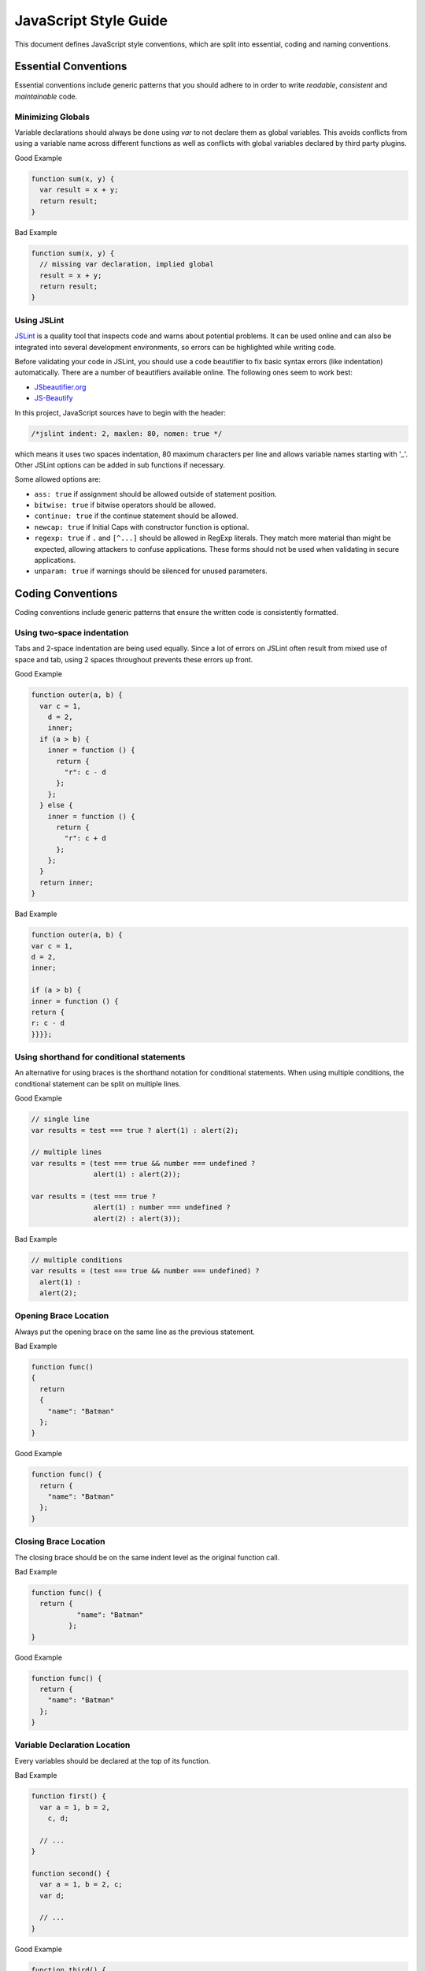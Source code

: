
.. _style-guide:

JavaScript Style Guide
======================

This document defines JavaScript style conventions, which are split into essential, coding and naming conventions.

Essential Conventions
---------------------

Essential conventions include generic patterns that you should adhere to in order to write *readable*, *consistent* and *maintainable* code.

Minimizing Globals
^^^^^^^^^^^^^^^^^^

Variable declarations should always be done using *var* to not declare them as
global variables. This avoids conflicts from using a variable name across
different functions as well as conflicts with global variables declared by third
party plugins.

.. XXX always pub good+bad or bad+good examples in the same order

Good Example

.. code-block:: javascript

  function sum(x, y) {
    var result = x + y;
    return result;
  }

Bad Example

.. code-block:: javascript

  function sum(x, y) {
    // missing var declaration, implied global
    result = x + y;
    return result;
  }


Using JSLint
^^^^^^^^^^^^

`JSLint <http://www.jslint.com/>`_ is a quality tool that inspects code and warns
about potential problems. It can be used online and can also be integrated
into several development environments, so errors can be highlighted while
writing code.

Before validating your code in JSLint, you should use a code
beautifier to fix basic syntax errors (like indentation) automatically. There
are a number of beautifiers available online. The following ones seem to work best:

* `JSbeautifier.org <http://jsbeautifier.org/>`_
* `JS-Beautify <http://alexis.m2osw.com/js-beautify/>`_

In this project, JavaScript sources have to begin with the header:

.. code-block:: javascript

    /*jslint indent: 2, maxlen: 80, nomen: true */

which means it uses two spaces indentation, 80
maximum characters per line and allows variable names starting with '_'.
Other JSLint options can be added in sub functions if necessary.

Some allowed options are:

* ``ass: true`` if assignment should be allowed outside of statement position.
* ``bitwise: true`` if bitwise operators should be allowed.
* ``continue: true`` if the continue statement should be allowed.
* ``newcap: true`` if Initial Caps with constructor function is optional.
* ``regexp: true`` if ``.`` and ``[^...]`` should be allowed in RegExp literals. They match more material than might be expected, allowing attackers to confuse applications. These forms should not be used when validating in secure applications.
* ``unparam: true`` if warnings should be silenced for unused parameters.


Coding Conventions
------------------

Coding conventions include generic patterns that ensure the written code is consistently formatted.


Using two-space indentation
^^^^^^^^^^^^^^^^^^^^^^^^^^^

Tabs and 2-space indentation are being used equally. Since a lot of errors on
JSLint often result from mixed use of space and tab, using 2 spaces throughout
prevents these errors up front.


Good Example

.. code-block:: javascript

  function outer(a, b) {
    var c = 1,
      d = 2,
      inner;
    if (a > b) {
      inner = function () {
        return {
          "r": c - d
        };
      };
    } else {
      inner = function () {
        return {
          "r": c + d
        };
      };
    }
    return inner;
  }

Bad Example

.. code-block:: javascript

  function outer(a, b) {
  var c = 1,
  d = 2,
  inner;

  if (a > b) {
  inner = function () {
  return {
  r: c - d
  }}}};


Using shorthand for conditional statements
^^^^^^^^^^^^^^^^^^^^^^^^^^^^^^^^^^^^^^^^^^

An alternative for using braces is the shorthand notation for conditional
statements. When using multiple conditions, the conditional statement can be
split on multiple lines.

Good Example

.. code-block:: javascript

  // single line
  var results = test === true ? alert(1) : alert(2);

  // multiple lines
  var results = (test === true && number === undefined ?
                 alert(1) : alert(2));

  var results = (test === true ?
                 alert(1) : number === undefined ?
                 alert(2) : alert(3));

Bad Example

.. code-block:: javascript

  // multiple conditions
  var results = (test === true && number === undefined) ?
    alert(1) :
    alert(2);

Opening Brace Location
^^^^^^^^^^^^^^^^^^^^^^

Always put the opening brace on the same line as the previous statement.

Bad Example

.. code-block:: javascript

  function func()
  {
    return
    {
      "name": "Batman"
    };
  }


Good Example

.. code-block:: javascript

  function func() {
    return {
      "name": "Batman"
    };
  }


Closing Brace Location
^^^^^^^^^^^^^^^^^^^^^^

The closing brace should be on the same indent level as the original function call.

Bad Example

.. code-block:: javascript

  function func() {
    return {
             "name": "Batman"
           };
  }

Good Example

.. code-block:: javascript

  function func() {
    return {
      "name": "Batman"
    };
  }


Variable Declaration Location
^^^^^^^^^^^^^^^^^^^^^^^^^^^^^

Every variables should be declared at the top of its function.

Bad Example

.. code-block:: javascript

  function first() {
    var a = 1, b = 2,
      c, d;

    // ...
  }

  function second() {
    var a = 1, b = 2, c;
    var d;

    // ...
  }

Good Example

.. code-block:: javascript

  function third() {
    var a = 1, b = 2, c, d;

    // ...
  }

  function fourth() {
    var a = 1,
      b = 2,
      c,
      d;

    // ...
  }


Function Declaration Location
^^^^^^^^^^^^^^^^^^^^^^^^^^^^^

Non anonymous functions should be declared before use and before every statements.

Bad Example

.. code-block:: javascript

  if (...) {
    return {
      "namedFunction": function namedFunction() { ... }
    };
  }

  // or
  if (...) {
    function namedFunction() { ... }
    return {
      "namedFunction": namedFunction
    };
  }

Good Example

.. code-block:: javascript

  function namedFunction() { ... }

  if (...) {
    return {
      "namedFunction": namedFunction
    };
  }


Anonymous Function Location
^^^^^^^^^^^^^^^^^^^^^^^^^^^

Execept if you want to keep your function without name, anonymous functions must
not be declared in the same place as the variables.

Bad Example

.. code-block:: javascript

  function first() {
    var a = 1, b = 2, func = function () {
      return a;
    };
    // ...
  }

Good Example

.. code-block:: javascript

  function second() {
    var a = 1, b = 2;

    function func() {
      return a;
    };
    // ...
  }

You can assign a variable to an anonymous function inside **non-loop** statements.

Bad Example

.. code-block:: javascript

  function third() {
    var a = 1, b = 2, func;

    for (...) {
      b.forEach(function () { ... });
    }
    // ...
  }

Good Example

.. code-block:: javascript

  function fourth() {
    var a = 1, b = 2, func;

    if (...) {
      func = function () { ... };
    } else {
      func = function () { ... };
    }
    // ...
  }

  function fifth() {
    var a = [], b = [];

    function func() { ... }

    for (...) {
      b.forEach(func);
    }
    // ...
  }


Naming Conventions
------------------

Naming conventions include generic patterns for setting names and identifiers throughout a script.

Constructors
^^^^^^^^^^^^

Constructor functions (called with the ``new`` statement) should always start with a capital letter:

.. code-block:: javascript

  // bad example
  var test = new application();

  // good example
  var test = new Application();


Methods/Functions
^^^^^^^^^^^^^^^^^

A method/function should always start with a small letter.

.. code-block:: javascript

  // bad example
  function MyFunction() {...}

  // good example
  function myFunction() {...}


TitleCase, camelCase
^^^^^^^^^^^^^^^^^^^^

Follow the camel case convention, typing the words in lower-case, only capitalizing the first letter in each word.

.. code-block:: javascript

  // Good example constructor = TitleCase
  var test = new PrototypeApplication();

  // Bad example constructor
  var test = new PROTOTYPEAPPLICATION();

  // Good example functions/methods = camelCase
  myFunction();
  calculateArea();

  // Bad example functions/methods
  MyFunction();
  CalculateArea();


Variables
^^^^^^^^^

Variable names with multiple words should always use an underscore between them.

.. code-block:: javascript

  // bad example
  var deliveryNote = 1;

  // good example
  var delivery_note = 1;


Confusing variable names should end with the variable type.

.. code-block:: javascript

  // implicit type
  var my_callback = doSomething();
  var Person = require("./person");

  // confusing names + var type
  var do_something_function = doSomething.bind(context);
  var value_list = getObjectOrArray();
  // value_list can be an object which can be cast into an array

To use camelCase, when sometimes it is not possible to declare a function
directly, the function variable name should match some pattern which shows
that it is a function.

.. code-block:: javascript

  // good example
  var doSomethingFunction = function () { ... };
  // or
  var tool = {"doSomething": function () { ... }};

  // bad example
  var doSomething = function () { ... };


Element Classes and IDs
^^^^^^^^^^^^^^^^^^^^^^^

JavaScript can access elements by their ID attribute and class names. When
assigning IDs and class names with multiple words, these should also be
separated by an underscore (same as variables).

Example

.. code-block:: javascript

  // bad example
  test.setAttribute("id", "uniqueIdentifier");

  // good example
  test.setAttribute("id", "unique_identifier");

Discuss - checked with jQuery UI/jQuery Mobile, they don't use written name conventions, only

* events names should fit their purpose (pageChange for changing a page)
* element classes use “-” like in ui-shadow
* "ui" should not be used by third party developers
* variables and events use lower camel-case like pageChange and activePage


Underscore Private Methods
^^^^^^^^^^^^^^^^^^^^^^^^^^

Private methods should use a leading underscore to separate them from public methods (although this does not technically make a method private).

Good Example

.. code-block:: javascript

  var person = {
    "getName": function () {
      return this._getFirst() + " " + this._getLast();
    },
    "_getFirst": function () {
      // ...
    },
    "_getLast": function () {
      // ...
    }
  };

Bad Example

.. code-block:: javascript

  var person = {
    "getName": function () {
      return this.getFirst() + " " + this.getLast();
    },
    // private function
    "getFirst": function () {
      // ...
    }
  };


No Abbreviations
^^^^^^^^^^^^^^^^

Abbreviations should not be used to avoid confusion.

Good Example

.. code-block:: javascript

  // delivery note
  var delivery_note = 1;

Bad Example

.. code-block:: javascript

  // delivery note
  var del_note = 1;


No Plurals
^^^^^^^^^^

Plurals should not be used as variable names.

.. code-block:: javascript

  // good example
  var delivery_note_list = ["one", "two"];

  // bad example
  var delivery_notes = ["one", "two"];


Use Comments
^^^^^^^^^^^^

Comments should be used within reason but include enough information so that a
reader can get a first grasp of what a part of code is supposed to do.

Good Example

.. code-block:: javascript

  var person = {
    // returns full name string
    "getName": function () {
      return this._getFirst() + " " + this._getLast();
    }
  };

Bad Example

.. code-block:: javascript

  var person = {
    "getName": function () {
      return this._getFirst() + " " + this._getLast();
    }
  };


Documentation
^^^^^^^^^^^^^

You can use `YUIDoc <http://yuilibrary.com/projects/yuidoc>`_ and its custom comment
tags together with Node.js to generate the documentation from the script file
itself. Comments should look like this:

Good Example

.. code-block:: javascript

  /**
   * Reverse a string
   *
   * @param  {String} input_string String to reverse
   * @return {String} The reversed string
   */
  function reverse(input_string) {
    // ...
    return output_string;
  };

Bad Example

.. code-block:: javascript

  function reverse(input_string) {
    // ...
    return output_string;
  };


Additional Readings
-------------------

Resources, additional reading materials and links:

* `JavaScript Patterns <http://shop.oreilly.com/product/9780596806767.do>`_, main resource used.
* `JSLint <http://www.jslint.com/>`_, code quality tool.
* `JSLint Error Explanations <http://jslinterrors.com/>`_, a useful reference.
* `YUIDoc <http://yuilibrary.com/projects/yuidoc>`_, generate documentation from code.
